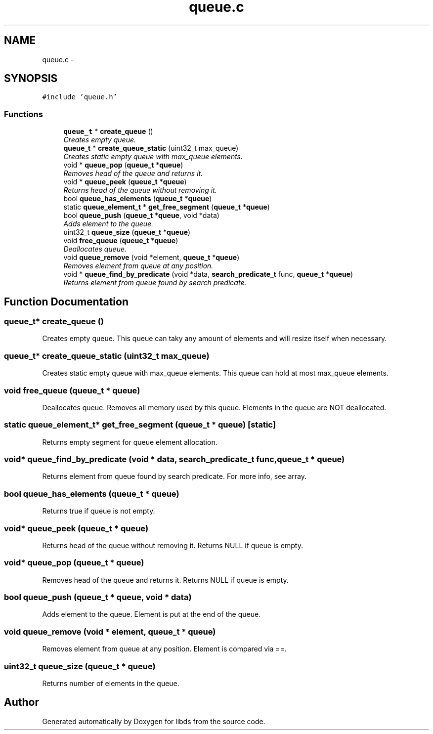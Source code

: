 .TH "queue.c" 3 "Mon Jan 4 2016" "Version v0.2" "libds" \" -*- nroff -*-
.ad l
.nh
.SH NAME
queue.c \- 
.SH SYNOPSIS
.br
.PP
\fC#include 'queue\&.h'\fP
.br

.SS "Functions"

.in +1c
.ti -1c
.RI "\fBqueue_t\fP * \fBcreate_queue\fP ()"
.br
.RI "\fICreates empty queue\&. \fP"
.ti -1c
.RI "\fBqueue_t\fP * \fBcreate_queue_static\fP (uint32_t max_queue)"
.br
.RI "\fICreates static empty queue with max_queue elements\&. \fP"
.ti -1c
.RI "void * \fBqueue_pop\fP (\fBqueue_t\fP *\fBqueue\fP)"
.br
.RI "\fIRemoves head of the queue and returns it\&. \fP"
.ti -1c
.RI "void * \fBqueue_peek\fP (\fBqueue_t\fP *\fBqueue\fP)"
.br
.RI "\fIReturns head of the queue without removing it\&. \fP"
.ti -1c
.RI "bool \fBqueue_has_elements\fP (\fBqueue_t\fP *\fBqueue\fP)"
.br
.ti -1c
.RI "static \fBqueue_element_t\fP * \fBget_free_segment\fP (\fBqueue_t\fP *\fBqueue\fP)"
.br
.ti -1c
.RI "bool \fBqueue_push\fP (\fBqueue_t\fP *\fBqueue\fP, void *data)"
.br
.RI "\fIAdds element to the queue\&. \fP"
.ti -1c
.RI "uint32_t \fBqueue_size\fP (\fBqueue_t\fP *\fBqueue\fP)"
.br
.ti -1c
.RI "void \fBfree_queue\fP (\fBqueue_t\fP *\fBqueue\fP)"
.br
.RI "\fIDeallocates queue\&. \fP"
.ti -1c
.RI "void \fBqueue_remove\fP (void *element, \fBqueue_t\fP *\fBqueue\fP)"
.br
.RI "\fIRemoves element from queue at any position\&. \fP"
.ti -1c
.RI "void * \fBqueue_find_by_predicate\fP (void *data, \fBsearch_predicate_t\fP func, \fBqueue_t\fP *\fBqueue\fP)"
.br
.RI "\fIReturns element from queue found by search predicate\&. \fP"
.in -1c
.SH "Function Documentation"
.PP 
.SS "\fBqueue_t\fP* create_queue ()"

.PP
Creates empty queue\&. This queue can taky any amount of elements and will resize itself when necessary\&. 
.SS "\fBqueue_t\fP* create_queue_static (uint32_t max_queue)"

.PP
Creates static empty queue with max_queue elements\&. This queue can hold at most max_queue elements\&. 
.SS "void free_queue (\fBqueue_t\fP * queue)"

.PP
Deallocates queue\&. Removes all memory used by this queue\&. Elements in the queue are NOT deallocated\&. 
.SS "static \fBqueue_element_t\fP* get_free_segment (\fBqueue_t\fP * queue)\fC [static]\fP"
Returns empty segment for queue element allocation\&. 
.SS "void* queue_find_by_predicate (void * data, \fBsearch_predicate_t\fP func, \fBqueue_t\fP * queue)"

.PP
Returns element from queue found by search predicate\&. For more info, see array\&. 
.SS "bool queue_has_elements (\fBqueue_t\fP * queue)"
Returns true if queue is not empty\&. 
.SS "void* queue_peek (\fBqueue_t\fP * queue)"

.PP
Returns head of the queue without removing it\&. Returns NULL if queue is empty\&. 
.SS "void* queue_pop (\fBqueue_t\fP * queue)"

.PP
Removes head of the queue and returns it\&. Returns NULL if queue is empty\&. 
.SS "bool queue_push (\fBqueue_t\fP * queue, void * data)"

.PP
Adds element to the queue\&. Element is put at the end of the queue\&. 
.SS "void queue_remove (void * element, \fBqueue_t\fP * queue)"

.PP
Removes element from queue at any position\&. Element is compared via ==\&. 
.SS "uint32_t queue_size (\fBqueue_t\fP * queue)"
Returns number of elements in the queue\&. 
.SH "Author"
.PP 
Generated automatically by Doxygen for libds from the source code\&.
